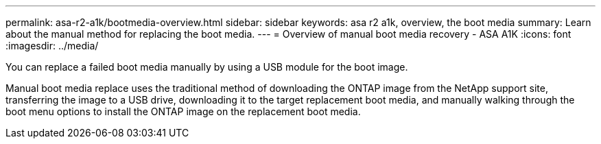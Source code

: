 ---
permalink: asa-r2-a1k/bootmedia-overview.html
sidebar: sidebar
keywords: asa r2 a1k, overview, the boot media
summary: Learn about the manual method for replacing the boot media.
---
= Overview of manual boot media recovery - ASA A1K
:icons: font
:imagesdir: ../media/

[.lead]

You can replace a failed boot media manually by using a USB module for the boot image.

Manual boot media replace uses the traditional method of downloading the ONTAP image from the NetApp support site, transferring the image to a USB drive, downloading it to the target replacement boot media, and manually walking through the boot menu options to install the ONTAP image on the replacement boot media. 
